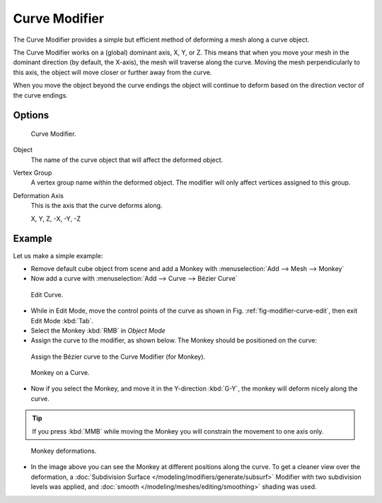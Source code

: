 
**************
Curve Modifier
**************

The Curve Modifier provides a simple but efficient method of deforming a mesh along a curve object.

The Curve Modifier works on a (global) dominant axis, X, Y, or Z.
This means that when you move your mesh in the dominant direction (by default, the X-axis),
the mesh will traverse along the curve. Moving the mesh perpendicularly to this axis,
the object will move closer or further away from the curve.

When you move the object beyond the curve endings the object will continue
to deform based on the direction vector of the curve endings.


Options
=======

.. figure:: /images/modifier-curve.jpg

   Curve Modifier.


Object
   The name of the curve object that will affect the deformed object.

Vertex Group
   A vertex group name within the deformed object. The modifier will only affect vertices assigned to this group.

Deformation Axis
   This is the axis that the curve deforms along.

   X, Y, Z, -X, -Y, -Z


Example
=======

Let us make a simple example:

- Remove default cube object from scene and add a Monkey with :menuselection:`Add --> Mesh --> Monkey`
- Now add a curve with :menuselection:`Add --> Curve --> Bézier Curve`

.. _fig-modifier-curve-edit:

.. figure:: /images/curvesdeform_exampleeditcurve2.png
   :width: 300px

   Edit Curve.


- While in Edit Mode, move the control points of the curve as shown in Fig. :ref:`fig-modifier-curve-edit`,
  then exit Edit Mode :kbd:`Tab`.
- Select the Monkey :kbd:`RMB` in *Object Mode*
- Assign the curve to the modifier, as shown below. The Monkey should be positioned on the curve:

.. figure:: /images/modifier-curve.jpg

   Assign the Bézier curve to the Curve Modifier (for Monkey).

.. figure:: /images/curvesdeform_examplemonkeyoncurve3.png
   :width: 200px

   Monkey on a Curve.


- Now if you select the Monkey, and move it in the Y-direction :kbd:`G-Y`,
  the monkey will deform nicely along the curve.

.. tip::

   If you press :kbd:`MMB` while moving the Monkey you will constrain the movement to one axis only.

.. figure:: /images/curvesdeform_examplemonkeyoncurve2.png
   :width: 250px

   Monkey deformations.


- In the image above you can see the Monkey at different positions along the curve.
  To get a cleaner view over the deformation, a :doc:`Subdivision Surface </modeling/modifiers/generate/subsurf>`
  Modifier with two subdivision levels was applied,
  and :doc:`smooth </modeling/meshes/editing/smoothing>` shading was used.

